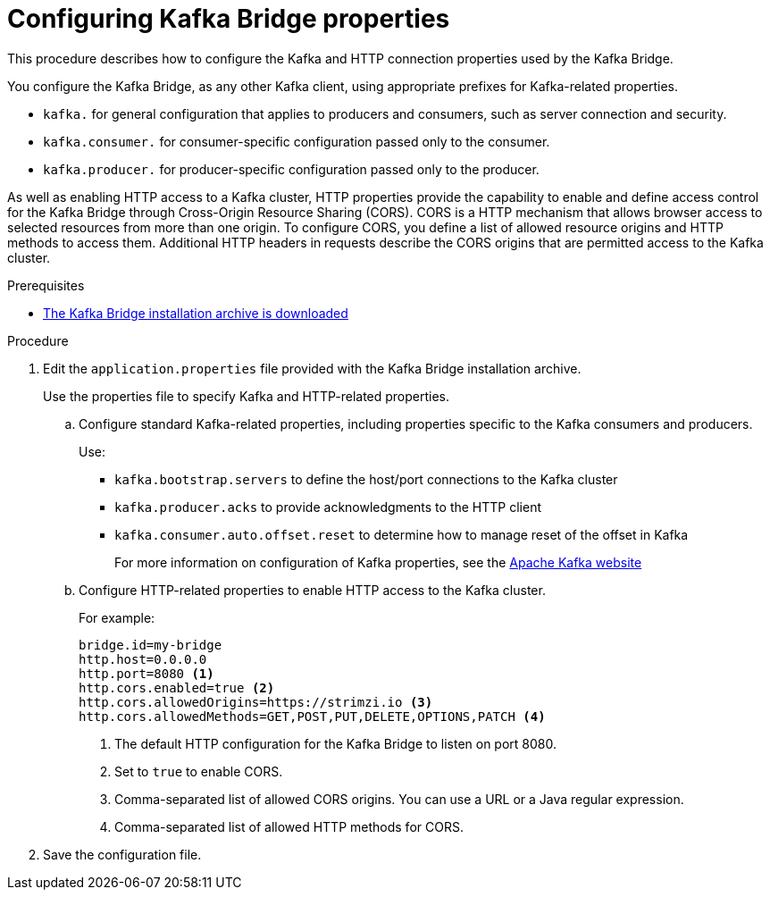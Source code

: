 // Module included in the following assemblies:
//
// assembly-kafka-bridge-config.adoc

[id='proc-configuring-kafka-bridge-{context}']
= Configuring Kafka Bridge properties

[role="_abstract"]
This procedure describes how to configure the Kafka and HTTP connection properties used by the Kafka Bridge.

You configure the Kafka Bridge, as any other Kafka client, using appropriate prefixes for Kafka-related properties.

* `kafka.` for general configuration that applies to producers and consumers, such as server connection and security.
* `kafka.consumer.` for consumer-specific configuration passed only to the consumer.
* `kafka.producer.` for producer-specific configuration passed only to the producer.

As well as enabling HTTP access to a Kafka cluster, HTTP properties provide the capability to enable and define access control for the Kafka Bridge through Cross-Origin Resource Sharing (CORS).
CORS is a HTTP mechanism that allows browser access to selected resources from more than one origin.
To configure CORS, you define a list of allowed resource origins and HTTP methods to access them.
Additional HTTP headers in requests describe the CORS origins that are permitted access to the Kafka cluster.

.Prerequisites

* xref:proc-downloading-kafka-bridge-{context}[The Kafka Bridge installation archive is downloaded]

.Procedure

. Edit the `application.properties` file provided with the Kafka Bridge installation archive.
+
Use the properties file to specify Kafka and HTTP-related properties.

.. Configure standard Kafka-related properties, including properties specific to the Kafka consumers and producers.
+
Use:
+
* `kafka.bootstrap.servers` to define the host/port connections to the Kafka cluster
* `kafka.producer.acks` to provide acknowledgments to the HTTP client
* `kafka.consumer.auto.offset.reset` to determine how to manage reset of the offset in Kafka
+
For more information on configuration of Kafka properties, see the http://kafka.apache.org[Apache Kafka website^]

.. Configure HTTP-related properties to enable HTTP access to the Kafka cluster.
+
For example:
+
[source,properties]
----
bridge.id=my-bridge
http.host=0.0.0.0
http.port=8080 <1>
http.cors.enabled=true <2>
http.cors.allowedOrigins=https://strimzi.io <3>
http.cors.allowedMethods=GET,POST,PUT,DELETE,OPTIONS,PATCH <4>
----
<1> The default HTTP configuration for the Kafka Bridge to listen on port 8080.
<2> Set to `true` to enable CORS.
<3> Comma-separated list of allowed CORS origins. You can use a URL or a Java regular expression.
<4> Comma-separated list of allowed HTTP methods for CORS.

. Save the configuration file.
